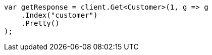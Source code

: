 [source, csharp]
----
var getResponse = client.Get<Customer>(1, g => g
    .Index("customer")
    .Pretty()
);
----
